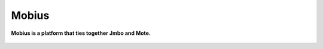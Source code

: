 Mobius
======
**Mobius is a platform that ties together Jmbo and Mote.**

.. figure:: https://travis-ci.org/praekelt/mobius.svg?branch=develop
   :align: center
   :alt: Travis

.. figure:: https://img.shields.io/codecov/c/github/praekelt/mobius/feature%2Freact-admin.svg?maxAge=2592000
   :align: center
   :alt: Codecov

